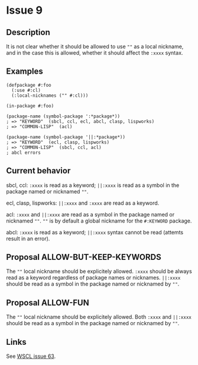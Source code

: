 #+options: toc:nil
#+latex_header: \usepackage[margin=1in]{geometry}

* Issue 9
** Description
   It is not clear whether it should be allowed to use ~""~ as a local nickname,
   and in the case this is allowed, whether it should affect the ~:xxxx~ syntax.
** Examples
   #+BEGIN_SRC common-lisp
     (defpackage #:foo
       (:use #:cl)
       (:local-nicknames ("" #:cl)))

     (in-package #:foo)

     (package-name (symbol-package ':*package*))
     ; => "KEYWORD"  (sbcl, ccl, ecl, abcl, clasp, lispworks)
     ; => "COMMON-LISP"  (acl)

     (package-name (symbol-package '||:*package*))
     ; => "KEYWORD"  (ecl, clasp, lispworks)
     ; => "COMMON-LISP"  (sbcl, ccl, acl)
     ; abcl errors
   #+END_SRC
** Current behavior
   sbcl, ccl:
   ~:xxxx~ is read as a keyword;
   ~||:xxxx~ is read as a symbol in the package named or nicknamed ~""~.

   ecl, clasp, lispworks:
   ~||:xxxx~ and ~:xxxx~ are read as a keyword.

   acl:
   ~:xxxx~ and ~||:xxxx~ are read as a symbol in the package named or nicknamed ~""~.
   ~""~ is by default a global nickname for the ~#:KEYWORD~ package.

   abcl:
   ~:xxxx~ is read as a keyword;
   ~||:xxxx~ syntax cannot be read (attemts result in an error).
** Proposal ALLOW-BUT-KEEP-KEYWORDS
   The ~""~ local nickname should be explicitely allowed. ~:xxxx~ should be always
   read as a keyword regardless of package names or nicknames. ~||:xxxx~ should be
   read as a symbol in the package named or nicknamed by ~""~.
** Proposal ALLOW-FUN
   The ~""~ local nickname should be explicitely allowed. Both ~:xxxx~ and ~||:xxxx~
   should be read as a symbol in the package named or nicknamed by ~""~.
** Links
   See [[https://github.com/s-expressionists/wscl/issues/63][WSCL issue 63]].
